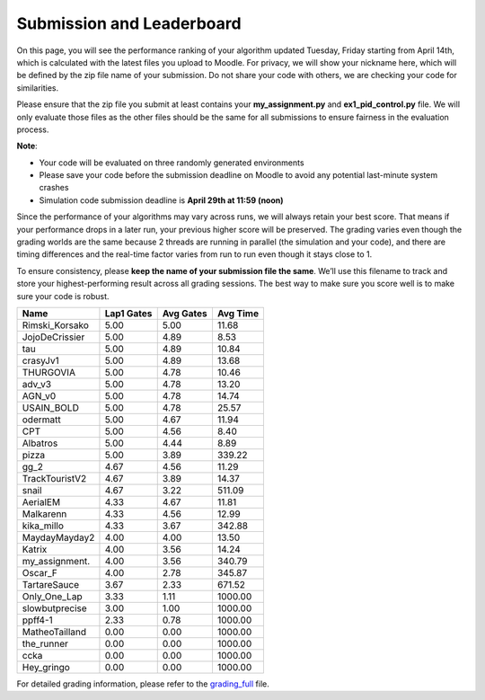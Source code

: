 Submission and Leaderboard
==========================

On this page, you will see the performance ranking of your algorithm updated Tuesday, Friday starting from April 14th, which is calculated with the latest files you upload to Moodle.
For privacy, we will show your nickname here, which will be defined by the zip file name of your submission.
Do not share your code with others, we are checking your code for similarities.

Please ensure that the zip file you submit at least contains your **my_assignment.py** and **ex1_pid_control.py** file. We will only evaluate those files as the other files should be the same for all submissions to ensure fairness in the evaluation process.

**Note**:

- Your code will be evaluated on three randomly generated environments
- Please save your code before the submission deadline on Moodle to avoid any potential last-minute system crashes
- Simulation code submission deadline is **April 29th at 11:59 (noon)**

Since the performance of your algorithms may vary across runs, we will always retain your best score. That means if your performance drops in a later run, your previous higher score will be preserved. The grading varies even though the grading worlds are the same because 2 threads are running in parallel (the simulation and your code), and there are timing differences and the real-time factor varies from run to run even though it stays close to 1.

To ensure consistency, please **keep the name of your submission file the same**. We’ll use this filename to track and store your highest-performing result across all grading sessions. The best way to make sure you score well is to make sure your code is robust.


============== ========== ========= =========
Name           Lap1 Gates Avg Gates  Avg Time
============== ========== ========= =========
Rimski_Korsako      5.00      5.00     11.68
JojoDeCrissier      5.00      4.89      8.53
tau                 5.00      4.89     10.84
crasyJv1            5.00      4.89     13.68
THURGOVIA           5.00      4.78     10.46
adv_v3              5.00      4.78     13.20
AGN_v0              5.00      4.78     14.74
USAIN_BOLD          5.00      4.78     25.57
odermatt            5.00      4.67     11.94
CPT                 5.00      4.56      8.40
Albatros            5.00      4.44      8.89
pizza               5.00      3.89    339.22
gg_2                4.67      4.56     11.29
TrackTouristV2      4.67      3.89     14.37
snail               4.67      3.22    511.09
AerialEM            4.33      4.67     11.81
Malkarenn           4.33      4.56     12.99
kika_millo          4.33      3.67    342.88
MaydayMayday2       4.00      4.00     13.50
Katrix              4.00      3.56     14.24
my_assignment.      4.00      3.56    340.79
Oscar_F             4.00      2.78    345.87
TartareSauce        3.67      2.33    671.52
Only_One_Lap        3.33      1.11   1000.00
slowbutprecise      3.00      1.00   1000.00
ppff4-1             2.33      0.78   1000.00
MatheoTailland      0.00      0.00   1000.00
the_runner          0.00      0.00   1000.00
ccka                0.00      0.00   1000.00
Hey_gringo          0.00      0.00   1000.00
============== ========== ========= =========

For detailed grading information, please refer to the `grading_full <https://github.com/lis-epfl/micro-502/blob/main/docs/assignment/grading_full.xlsx?raw=true>`_ file.
